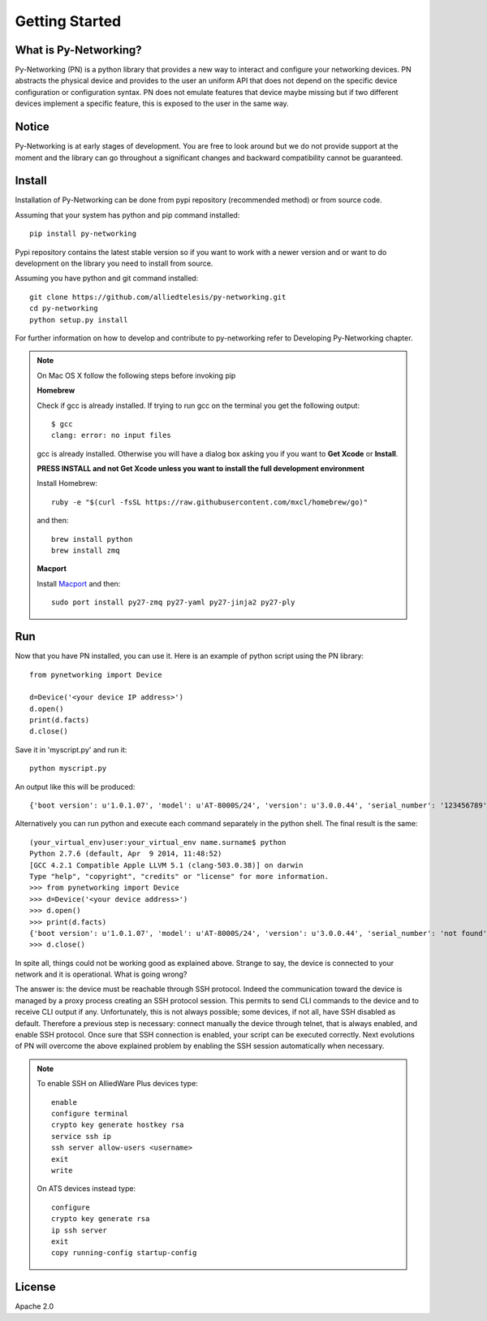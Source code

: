 Getting Started
###############

What is Py-Networking?
----------------------

Py-Networking (PN) is a python library that provides a new way to interact and configure your networking devices.
PN abstracts the physical device and provides to the user an uniform API that does not depend on the specific device configuration or configuration syntax.
PN does not emulate features that device maybe missing but if two different devices implement a specific feature, this is exposed to the user in the same way.

Notice
------
Py-Networking is at early stages of development. You are free to look around but we do not provide support at the moment
and the library can go throughout a significant changes and backward compatibility cannot be guaranteed.

Install
-------
Installation of Py-Networking can be done from pypi repository (recommended method) or from source code.

Assuming that your system has python and pip command installed::

    pip install py-networking

Pypi repository contains the latest stable version so if you want to work with a newer version and or want to do development
on the library you need to install from source.

Assuming you have python and git command installed::

    git clone https://github.com/alliedtelesis/py-networking.git
    cd py-networking
    python setup.py install

For further information on how to develop and contribute to py-networking refer to Developing Py-Networking chapter.

.. note::

    On Mac OS X follow the following steps before invoking pip

    **Homebrew**

    Check if gcc is already installed.
    If trying to run gcc on the terminal you get the following output::

        $ gcc
        clang: error: no input files

    gcc is already installed. Otherwise you will have a dialog box asking you if you want to **Get Xcode** or **Install**.

    **PRESS INSTALL and not Get Xcode unless you want to install the full development environment**

    Install Homebrew::

        ruby -e "$(curl -fsSL https://raw.githubusercontent.com/mxcl/homebrew/go)"

    and then::

        brew install python
        brew install zmq

    **Macport**

    Install `Macport <http://www.macports.org/install.php>`_ and then::

         sudo port install py27-zmq py27-yaml py27-jinja2 py27-ply

Run
---
Now that you have PN installed, you can use it.
Here is an example of python script using the PN library::

    from pynetworking import Device

    d=Device('<your device IP address>')
    d.open()
    print(d.facts)
    d.close()
 
Save it in 'myscript.py' and run it::

    python myscript.py

An output like this will be produced::

    {'boot version': u'1.0.1.07', 'model': u'AT-8000S/24', 'version': u'3.0.0.44', 'serial_number': '123456789', 'hardware_rev': u'00.01.00', 'os': 'ats', 'unit_number': u'1'}

Alternatively you can run python and execute each command separately in the python shell.
The final result is the same::

    (your_virtual_env)user:your_virtual_env name.surname$ python
    Python 2.7.6 (default, Apr  9 2014, 11:48:52) 
    [GCC 4.2.1 Compatible Apple LLVM 5.1 (clang-503.0.38)] on darwin
    Type "help", "copyright", "credits" or "license" for more information.
    >>> from pynetworking import Device
    >>> d=Device('<your device address>')
    >>> d.open()
    >>> print(d.facts)
    {'boot version': u'1.0.1.07', 'model': u'AT-8000S/24', 'version': u'3.0.0.44', 'serial_number': 'not found', 'hardware_rev': u'00.01.00', 'os': 'ats', 'unit_number': u'1'}
    >>> d.close()

In spite all, things could not be working good as explained above.
Strange to say, the device is connected to your network and it is operational.
What is going wrong?

The answer is: the device must be reachable through SSH protocol.
Indeed the communication toward the device is managed by a proxy process creating an SSH protocol session.
This permits to send CLI commands to the device and to receive CLI output if any.
Unfortunately, this is not always possible; some devices, if not all, have SSH disabled as default.
Therefore a previous step is necessary: connect manually the device through telnet, that is always enabled, and enable SSH protocol.
Once sure that SSH connection is enabled, your script can be executed correctly.
Next evolutions of PN will overcome the above explained problem by enabling the SSH session automatically when necessary.

.. note::

    To enable SSH on AlliedWare Plus devices type::

        enable
        configure terminal
        crypto key generate hostkey rsa
        service ssh ip
        ssh server allow-users <username>
        exit
        write
    
    On ATS devices instead type::

        configure
        crypto key generate rsa
        ip ssh server
        exit
        copy running-config startup-config

License
-------
Apache 2.0


